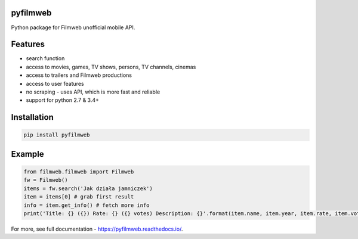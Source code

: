 =========
pyfilmweb
=========
.. image:: https://readthedocs.org/projects/pyfilmweb/badge/
    :target: https://pyfilmweb.readthedocs.org/
    :alt: Documentation Status

Python package for Filmweb unofficial mobile API.

========
Features
========
* search function
* access to movies, games, TV shows, persons, TV channels, cinemas
* access to trailers and Filmweb productions
* access to user features
* no scraping - uses API, which is more fast and reliable
* support for python 2.7 & 3.4+

============
Installation
============
.. code::

  pip install pyfilmweb


=======
Example
=======
.. code:: python

  from filmweb.filmweb import Filmweb
  fw = Filmweb()
  items = fw.search('Jak działa jamniczek')
  item = items[0] # grab first result
  info = item.get_info() # fetch more info
  print('Title: {} ({}) Rate: {} ({} votes) Description: {}'.format(item.name, item.year, item.rate, item.votes, info['description_short']))


For more, see full documentation - https://pyfilmweb.readthedocs.io/.

